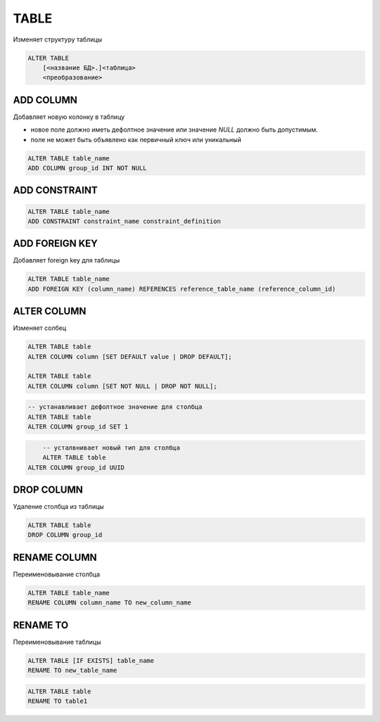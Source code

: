 .. title:: sql alter table

.. meta::
    :description:
        Справочная информация по sql, оператор alter table.
    :keywords:
        sql alter table


TABLE
=====

Изменяет структуру таблицы

.. code-block:: text

    ALTER TABLE 
        [<название БД>.]<таблица> 
        <преобразование>


ADD COLUMN
----------

Добавляет новую колонку в таблицу

* новое поле должно иметь дефолтное значение или значение `NULL` должно быть допустимым.
* поле не может быть объявлено как первичный ключ или уникальный

.. code-block:: sql

    ALTER TABLE table_name
    ADD COLUMN group_id INT NOT NULL


ADD CONSTRAINT
--------------

.. code-block:: text

    ALTER TABLE table_name
    ADD CONSTRAINT constraint_name constraint_definition


ADD FOREIGN KEY
---------------

Добавляет foreign key для таблицы

.. code-block:: sql

	ALTER TABLE table_name
	ADD FOREIGN KEY (column_name) REFERENCES reference_table_name (reference_column_id)


ALTER COLUMN
------------

Изменяет солбец

.. code-block:: text

    ALTER TABLE table
    ALTER COLUMN column [SET DEFAULT value | DROP DEFAULT];

    ALTER TABLE table
    ALTER COLUMN column [SET NOT NULL | DROP NOT NULL];

.. code-block:: sql

	-- устанавливает дефолтное значение для столбца
	ALTER TABLE table
	ALTER COLUMN group_id SET 1

.. code-block:: sql

	-- усталвнивает новый тип для столбца
	ALTER TABLE table
    ALTER COLUMN group_id UUID



DROP COLUMN
-----------

Удаление столбца из таблицы

.. code-block:: sql

	ALTER TABLE table
	DROP COLUMN group_id



RENAME COLUMN
-------------

Переименовывание столбца

.. code-block:: sql

    ALTER TABLE table_name
    RENAME COLUMN column_name TO new_column_name


RENAME TO
---------

Переименовывание таблицы

.. code-block:: text

    ALTER TABLE [IF EXISTS] table_name
    RENAME TO new_table_name
 
.. code-block:: sql

    ALTER TABLE table 
    RENAME TO table1
